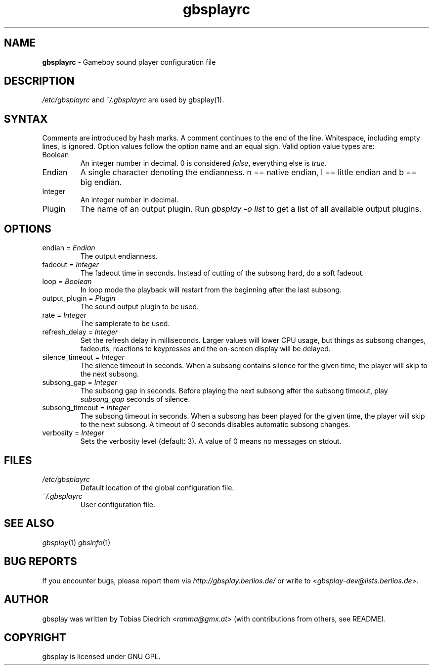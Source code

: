 .\" $Id: gbsplayrc.in.5,v 1.11 2004/06/03 16:19:38 ranmachan Exp $
.\" This manpage 2003-2004 (C) by Christian Garbs <mitch@cgarbs.de>
.\" Licensed under GNU GPL.
.TH "gbsplayrc" "5" "%%%VERSION%%%" "Tobias Diedrich" "Gameboy sound player"
.SH "NAME"
.LP
\fBgbsplayrc\fR \- Gameboy sound player configuration file
.SH "DESCRIPTION"
\fI/etc/gbsplayrc\fR and \fI~/\.gbsplayrc\fR are used by gbsplay(1).
.SH "SYNTAX"
Comments are introduced by hash marks.  A comment continues to the end of the line.  Whitespace, including empty lines, is ignored.  Option values follow the option name and an equal sign.  Valid option value types are:
.IP Boolean
An integer number in decimal. 0 is considered \fIfalse\fR, everything else is \fItrue\fR.
.IP Endian
A single character denoting the endianness. n == native endian, l == little endian and b == big endian.
.IP Integer
An integer number in decimal.
.IP Plugin
The name of an output plugin.  Run \fIgbsplay -o list\fR to get a list of all available output plugins.
.SH "OPTIONS"
.IP "endian = \fIEndian\fR"
The output endianness.
.IP "fadeout = \fIInteger\fR"
The fadeout time in seconds.  Instead of cutting of the subsong hard, do a soft fadeout.
.IP "loop = \fIBoolean\fR"
In loop mode the playback will restart from the beginning after the last subsong.
.IP "output_plugin = \fIPlugin\fR"
The sound output plugin to be used.
.IP "rate = \fIInteger\fR"
The samplerate to be used.
.IP "refresh_delay = \fIInteger\fR"
Set the refresh delay in milliseconds.  Larger values will lower CPU usage, but things as subsong changes, fadeouts, reactions to keypresses and the on\-screen display will be delayed.
.IP "silence_timeout = \fIInteger\fR"
The silence timeout in seconds.  When a subsong contains silence for the given
time, the player will skip to the next subsong.
.IP "subsong_gap = \fIInteger\fR"
The subsong gap in seconds.  Before playing the next subsong after the subsong timeout, play \fIsubsong_gap\fR seconds of silence.
.IP "subsong_timeout = \fIInteger\fR"
The subsong timeout in seconds.  When a subsong has been played for the given
time, the player will skip to the next subsong.  A timeout of 0 seconds disables automatic subsong changes.
.IP "verbosity = \fIInteger\fR"
Sets the verbosity level (default: 3). A value of 0 means no messages on stdout.
.SH "FILES"
.TP
\fI/etc/gbsplayrc\fR
Default location of the global configuration file.
.TP
\fI~/\.gbsplayrc\fR
User configuration file.
.SH "SEE ALSO"
\fIgbsplay\fR(1)
\fIgbsinfo\fR(1)
.SH "BUG REPORTS"
If you encounter bugs, please report them via \fIhttp://gbsplay.berlios.de/\fR or write to <\fIgbsplay-dev@lists.berlios.de\fR>.
.SH "AUTHOR"
gbsplay was written by Tobias Diedrich <\fIranma@gmx.at\fR> (with contributions from others, see README).
.SH "COPYRIGHT"
gbsplay is licensed under GNU GPL.
